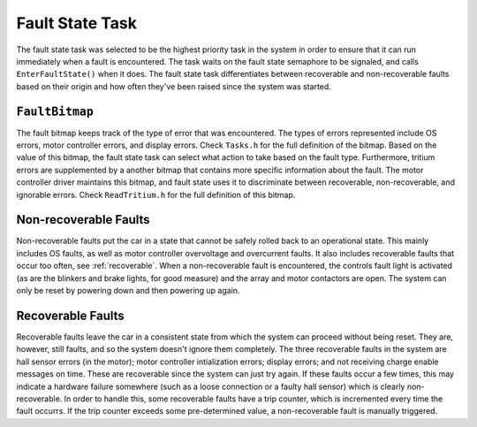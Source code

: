 ****************
Fault State Task
****************

The fault state task was selected to be the highest priority task in the system in order to ensure that it can run immediately when a fault is encountered. The task waits on the fault state semaphore to be signaled, and calls ``EnterFaultState()`` when it does. The fault state task differentiates between recoverable and non-recoverable faults based on their origin and how often they've been raised since the system was started.

``FaultBitmap``
===============

The fault bitmap keeps track of the type of error that was encountered. The types of errors represented include OS errors, motor controller errors, and display errors. Check ``Tasks.h`` for the full definition of the bitmap. Based on the value of this bitmap, the fault state task can select what action to take based on the fault type. Furthermore, tritium errors are supplemented by a another bitmap that contains more specific information about the fault. The motor controller driver maintains this bitmap, and fault state uses it to discriminate between recoverable, non-recoverable, and ignorable errors. Check ``ReadTritium.h`` for the full definition of this bitmap.


Non-recoverable Faults
======================

Non-recoverable faults put the car in a state that cannot be safely rolled back to an operational state. This mainly includes OS faults, as well as motor controller overvoltage and overcurrent faults. It also includes recoverable faults that occur too often, see :ref:`recoverable`. When a non-recoverable fault is encountered, the controls fault light is activated (as are the blinkers and brake lights, for good measure) and the array and motor contactors are open. The system can only be reset by powering down and then powering up again.

.. _recoverable:

Recoverable Faults
==================

Recoverable faults leave the car in a consistent state from which the system can proceed without being reset. They are, however, still faults, and so the system doesn't ignore them completely. The three recoverable faults in the system are hall sensor errors (in the motor); motor controller intialization errors; display errors; and not receiving charge enable messages on time. These are recoverable since the system can just try again. If these faults occur a few times, this may indicate a hardware failure somewhere (such as a loose connection or a faulty hall sensor) which is clearly non-recoverable. In order to handle this, some recoverable faults have a trip counter, which is incremented every time the fault occurrs. If the trip counter exceeds some pre-determined value, a non-recoverable fault is manually triggered.

.. doxygengroup:: FaultState
   :project: doxygen
   :path: "/doxygen/xml/group__FaultState.xml"

